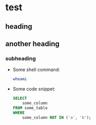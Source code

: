 * test

** heading

** another heading

*** subheading

- Some shell command:

  #+begin_src sh
    whoami
  #+end_src

- Some code snippet:

  #+begin_src sql
    SELECT
        some_column
    FROM some_table
    WHERE
        some_column NOT IN ('a', 'b');
  #+end_src
